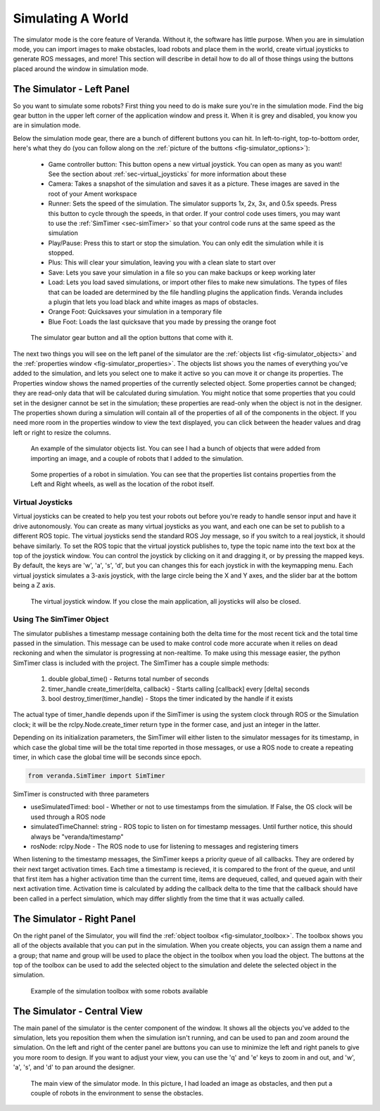 Simulating A World
==================

The simulator mode is the core feature of Veranda. Without it, the software has little purpose. When you are in simulation mode, you can import images to make obstacles, load robots and place them in the world, create virtual joysticks to generate ROS messages, and more! This section will describe in detail how to do all of those things using the buttons placed around the window in simulation mode.

The Simulator - Left Panel
--------------------------

So you want to simulate some robots? First thing you need to do is make sure you're in the simulation mode. Find the big gear button in the upper left corner of the application window and press it. When it is grey and disabled, you know you are in simulation mode.

Below the simulation mode gear, there are a bunch of different buttons you can hit. In left-to-right, top-to-bottom order, here's what they do (you can follow along on the :ref:`picture of the buttons <fig-simulator_options>`):

    * Game controller button: This button opens a new virtual joystick. You can open as many as you want! See the section about :ref:`sec-virtual_joysticks` for more information about these
    * Camera: Takes a snapshot of the simulation and saves it as a picture. These images are saved in the root of your Ament workspace
    * Runner: Sets the speed of the simulation. The simulator supports 1x, 2x, 3x, and 0.5x speeds. Press this button to cycle through the speeds, in that order. If your control code uses timers, you may want to use the :ref:`SimTimer <sec-simTimer>` so that your control code runs at the same speed as the simulation
    * Play/Pause: Press this to start or stop the simulation. You can only edit the simulation while it is stopped.
    * Plus: This will clear your simulation, leaving you with a clean slate to start over
    * Save: Lets you save your simulation in a file so you can make backups or keep working later
    * Load: Lets you load saved simulations, or import other files to make new simulations. The types of files that can be loaded are determined by the file handling plugins the application finds. Veranda includes a plugin that lets you load black and white images as maps of obstacles.
    * Orange Foot: Quicksaves your simulation in a temporary file
    * Blue Foot: Loads the last quicksave that you made by pressing the orange foot

.. _fig-simulator_options:

.. figure:: /images/simulator/options.png
    :figwidth: 90%
    :width: 50%
    :align: center

    The simulator gear button and all the option buttons that come with it.

The next two things you will see on the left panel of the simulator are the :ref:`objects list <fig-simulator_objects>` and the :ref:`properties window <fig-simulator_properties>`. The objects list shows you the names of everything you've added to the simulation, and lets you select one to make it active so you can move it or change its properties. The Properties window shows the named properties of the currently selected object. Some properties cannot be changed; they are read-only data that will be calculated during simulation. You might notice that some properties that you could set in the designer cannot be set in the simulation; these properties are read-only when the object is not in the designer. The properties shown during a simulation will contain all of the properties of all of the components in the object. If you need more room in the properties window to view the text displayed, you can click between the header values and drag left or right to resize the columns.

.. _fig-simulator_objects:

.. figure:: /images/simulator/objects.png
    :figwidth: 90%
    :width: 50%
    :align: center

    An example of the simulator objects list. You can see I had a bunch of objects that were added from importing an image, and a couple of robots that I added to the simulation.

.. _fig-simulator_properties:

.. figure:: /images/simulator/properties.png
    :figwidth: 90%
    :width: 50%
    :align: center

    Some properties of a robot in simulation. You can see that the properties list contains properties from the Left and Right wheels, as well as the location of the robot itself.

.. _sec-virtual_joysticks:

Virtual Joysticks
^^^^^^^^^^^^^^^^^

Virtual joysticks can be created to help you test your robots out before you're ready to handle sensor input and have it drive autonomously. You can create as many virtual joysticks as you want, and each one can be set to publish to a different ROS topic. The virtual joysticks send the standard ROS Joy message, so if you switch to a real joystick, it should behave similarly. To set the ROS topic that the virtual joystick publishes to, type the topic name into the text box at the top of the joystick window. You can control the joystick by clicking on it and dragging it, or by pressing the mapped keys. By default, the keys are 'w', 'a', 's', 'd', but you can changes this for each joystick in with the keymapping menu. Each virtual joystick simulates a 3-axis joystick, with the large circle being the X and Y axes, and the slider bar at the bottom being a Z axis.

.. figure:: /images/simulator/joystick.png
    :figwidth: 90%
    :width: 50%
    :align: center

    The virtual joystick window. If you close the main application, all joysticks will also be closed.

.. _sec-simTimer:

Using The SimTimer Object
^^^^^^^^^^^^^^^^^^^^^^^^^

The simulator publishes a timestamp message containing 
both the delta time for the most recent tick and the total time passed in the 
simulation. This message can be used to make control code more accurate when it relies 
on dead reckoning and when the simulator is progressing at non-realtime. To make using this message easier, the python SimTimer class is included 
with the project. The SimTimer has a couple simple methods:

    #. double global_time() - Returns total number of seconds 
    #. timer_handle create_timer(delta, callback) - Starts calling [callback] every [delta] seconds
    #. bool destroy_timer(timer_handle) - Stops the timer indicated by the handle if it exists

The actual type of timer_handle depends upon if the SimTimer is using the system clock through ROS or the 
Simulation clock; it will be the rclpy.Node.create_timer return type in the former case, and just an integer
in the latter.

Depending on its initialization parameters, the SimTimer will either listen 
to the simulator messages for its timestamp, in which case the global time 
will be the total time reported in those messages, or use a ROS node to create 
a repeating timer, in which case the global time will be seconds since epoch.

.. code-block:: python

	from veranda.SimTimer import SimTimer

SimTimer is constructed with three parameters

- useSimulatedTimed: bool - Whether or not to use timestamps from the simulation. If False, the OS clock will be used through a ROS node
- simulatedTimeChannel: string - ROS topic to listen on for timestamp messages. Until further notice, this should always be "veranda/timestamp"
- rosNode: rclpy.Node - The ROS node to use for listening to messages and registering timers

When listening to the timestamp messages, the SimTimer keeps a priority queue of all 
callbacks. They are ordered by their next target activation times. Each time a timestamp
is recieved, it is compared to the front of the queue, and until that first item has a 
higher activation time than the current time, items are dequeued, called, and queued 
again with their next activation time. Activation time is calculated by adding the 
callback delta to the time that the callback should have been called in a perfect 
simulation, which may differ slightly from the time that it was actually called.

.. code-block:: python
    :caption: A Python example using the SimTimer to trigger a callback. For further example, see the figure-8 Differential-Drive demo code. 

	# Import ROS2 libs
	import rclpy
	
	from rclpy.node import Node
	
	# Import custom timer
	from veranda.SimTimer import SimTimer
	
	# Start a ROS2 Node
	rclpy.init()
	
	node = Node("myNode")

	# Create a custom timer
	# Parameter 1: Boolean    - True if the timer should listen to timestamps from the simulator; False if it should use the OS clock
	# Parameter 2: String     - ROS2 topic of the timestamp message. Always "veranda/timestamp" for now.
	# Parameter 3: Rclpy.Node - The ROS2 Node to use to subscribe to messages
	simTime = SimTimer(True, "veranda/timestamp", node)
	
	# Define a callback that prints the amount of time passed
	def cb():
	    print(str(simTime.global_time()) + " seconds have passed")

	# Create a timer to trigger the callback every 1 seconds
	simTime.create_timer(1, cb)

	# Start the node
	rclpy.spin(node)

	# Cleanup on exit
	node.destroy_node()

	rclpy.shutdown()

The Simulator - Right Panel
---------------------------

On the right panel of the Simulator, you will find the :ref:`object toolbox <fig-simulator_toolbox>`. The toolbox shows you all of the objects available that you can put in the simulation. When you create objects, you can assign them a name and a group; that name and group will be used to place the object in the toolbox when you load the object. The buttons at the top of the toolbox can be used to add the selected object to the simulation and delete the selected object in the simulation.

.. _fig-simulator_toolbox:

.. figure:: /images/simulator/toolbox.png
    :figwidth: 90%
    :width: 50%
    :align: center

    Example of the simulation toolbox with some robots available

The Simulator - Central View
----------------------------

The main panel of the simulator is the center component of the window. It shows all the objects you've added to the simulation, lets you reposition them when the simulation isn't running, and can be used to pan and zoom around the simulation. On the left and right of the center panel are buttons you can use to minimize the left and right panels to give you more room to design. If you want to adjust your view, you can use the 'q' and 'e' keys to zoom in and out, and 'w', 'a', 's', and 'd' to pan around the designer.

.. figure:: /images/simulator/mainview.png
    :figwidth: 90%
    :width: 80%
    :align: center

    The main view of the simulator mode. In this picture, I had loaded an image as obstacles, and then put a couple of robots in the environment to sense the obstacles.